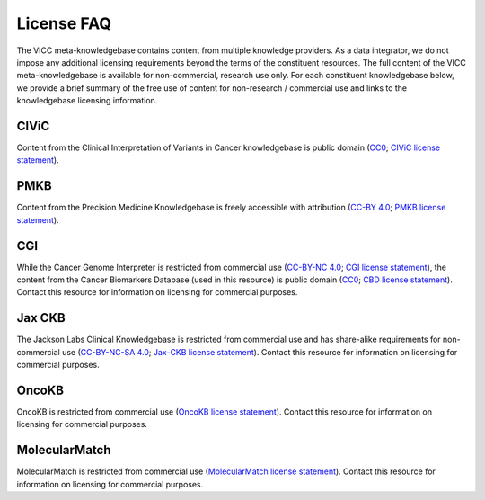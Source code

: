 License FAQ
===========
The VICC meta-knowledgebase contains content from multiple knowledge providers. As a data integrator, we do not impose any additional licensing requirements beyond the terms of the constituent resources. The full content of the VICC meta-knowledgebase is available for non-commercial, research use only. For each constituent knowledgebase below, we provide a brief summary of the free use of content for non-research / commercial use and links to the knowledgebase licensing information.

CIViC
-----
Content from the Clinical Interpretation of Variants in Cancer knowledgebase is public domain (`CC0`_; `CIViC license statement`_).

PMKB
----
Content from the Precision Medicine Knowledgebase is freely accessible with attribution (`CC-BY 4.0`_; `PMKB license statement`_).

CGI
---
While the Cancer Genome Interpreter is restricted from commercial use (`CC-BY-NC 4.0`_; `CGI license statement`_), the content from the Cancer Biomarkers Database (used in this resource) is public domain (`CC0`_; `CBD license statement`_). Contact this resource for information on licensing for commercial purposes.

Jax CKB
-------
The Jackson Labs Clinical Knowledgebase is restricted from commercial use and has share-alike requirements for non-commercial use (`CC-BY-NC-SA 4.0`_; `Jax-CKB license statement`_). Contact this resource for information on licensing for commercial purposes.

OncoKB
------
OncoKB is restricted from commercial use (`OncoKB license statement`_). Contact this resource for information on licensing for commercial purposes.

MolecularMatch
--------------
MolecularMatch is restricted from commercial use (`MolecularMatch license statement`_). Contact this resource for information on licensing for commercial purposes.

.. _CC0: https://creativecommons.org/share-your-work/public-domain/cc0/
.. _CC-BY 4.0: https://creativecommons.org/licenses/by/4.0/
.. _CC-BY-NC 4.0: https://creativecommons.org/licenses/by-nc/4.0/
.. _CC-BY-NC-SA 4.0: https://creativecommons.org/licenses/by-nc-sa/4.0/
.. _CIViC license statement: https://civicdb.org/faq
.. _PMKB license statement: https://academic.oup.com/jamia/article/24/3/513/2418181#73918723
.. _CGI license statement: https://www.cancergenomeinterpreter.org/faq#q11c
.. _CBD license statement: https://www.cancergenomeinterpreter.org/biomarkers
.. _Jax-CKB license statement: https://ckb.jax.org/about/index
.. _OncoKB license statement: https://oncokb.org/terms
.. _MolecularMatch license statement: https://www.molecularmatch.com/terms/